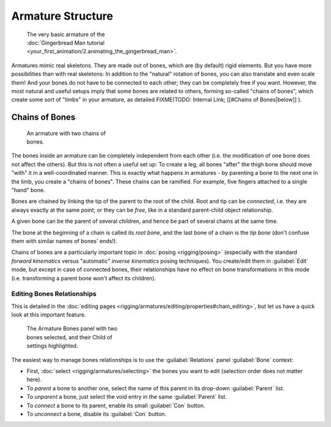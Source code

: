 
Armature Structure
==================


.. figure:: /images/Manual-Part-I-Quick51.jpg
   :width: 250px
   :figwidth: 250px

   The very basic armature of the :doc:`Gingerbread Man tutorial <your_first_animation/2.animating_the_gingerbread_man>`\ .


Armatures mimic real skeletons. They are made out of bones, which are (by default) rigid elements. But you have more possibilities than with real skeletons: In addition to the "natural" rotation of bones, you can also translate and even scale them! And your bones do not have to be connected to each other; they can be completely free if you want. However, the most natural and useful setups imply that some bones are related to others, forming so-called "chains of bones", which create some sort of "limbs" in your armature, as detailed
FIXME(TODO: Internal Link;
[[#Chains of Bones|below]]
).


Chains of Bones
---------------


.. figure:: /images/ManRiggingChainEx3DViewEditMode.jpg
   :width: 250px
   :figwidth: 250px

   An armature with two chains of bones.


The bones inside an armature can be completely independent from each other (i.e.
the modification of one bone does not affect the others).
But this is not often a useful set up: To create a leg,
all bones "after" the thigh bone should move "with" it in a well-coordinated manner.
This is exactly what happens in armatures - by parenting a bone to the next one in the limb,
you create a "chains of bones". These chains can be ramified. For example,
five fingers attached to a single "hand" bone.

Bones are chained by linking the tip of the parent to the root of the child.
Root and tip can be *connected*\ , i.e. they are always exactly at the same point;
or they can be *free*\ , like in a standard parent-child object relationship.

A given bone can be the parent of several children,
and hence be part of several chains at the same time.

The bone at the beginning of a chain is called its *root bone*\ ,
and the last bone of a chain is the *tip bone*
(don't confuse them with similar names of bones' ends!).

Chains of bones are a particularly important topic in :doc:`posing <rigging/posing>` (especially with the standard *forward kinematics* versus "automatic" *inverse kinematics* posing techniques). You create/edit them in :guilabel:`Edit` mode, but except in case of connected bones, their relationships have no effect on bone transformations in this mode (i.e. transforming a parent bone won't affect its children).


Editing Bones Relationships
~~~~~~~~~~~~~~~~~~~~~~~~~~~

This is detailed in the :doc:`editing pages <rigging/armatures/editing/properties#chain_editing>`\ , but let us have a quick look at this important feature.


.. figure:: /images/Man2.5RiggingEditingBoneCxtRelationsPanel.jpg
   :width: 250px
   :figwidth: 250px

   The Armature Bones panel with two bones selected, and their Child of settings highlighted.


The easiest way to manage bones relationships is to use the :guilabel:`Relations` panel
:guilabel:`Bone` context:

- First, :doc:`select <rigging/armatures/selecting>` the bones you want to edit (selection order does not matter here).
- To *parent* a bone to another one, select the name of this parent in its drop-down :guilabel:`Parent` list.
- To *unparent* a bone, just select the void entry in the same :guilabel:`Parent` list.
- To *connect* a bone to its parent, enable its small :guilabel:`Con` button.
- To *unconnect* a bone, disable its :guilabel:`Con` button.


